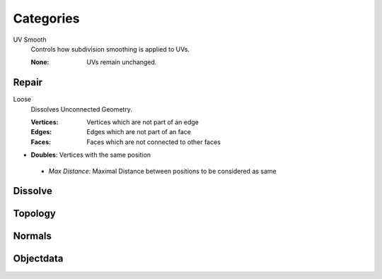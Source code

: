 Categories
##########

UV Smooth
   Controls how subdivision smoothing is applied to UVs.

   :None: UVs remain unchanged.

Repair
******

Loose
   Dissolves Unconnected Geometry.

   :Vertices: Vertices which are not part of an edge
   :Edges: Edges which are not part of an face
   :Faces: Faces which are not connected to other faces

* **Doubles**:  Vertices with the same position
 - *Max Distance*: Maximal Distance between positions to be considered as same

Dissolve
********

Topology
********

Normals
*******

Objectdata
**********


